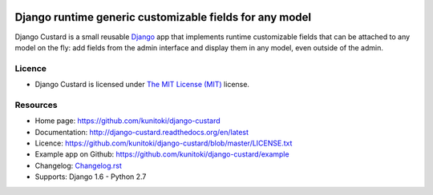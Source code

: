 .. image:: https://raw.github.com/kunitoki/django-custard/master/custard-logo.png
   :alt: Django Custard
   :target: https://github.com/kunitoki/django-custard

========================================================
Django runtime generic customizable fields for any model
========================================================

Django Custard is a small reusable `Django <http://www.djangoproject.com>`_ app
that implements runtime customizable fields that can be attached to any model
on the fly: add fields from the admin interface and display them in any model,
even outside of the admin.

.. |travis| image:: https://travis-ci.org/kunitoki/django-custard.png?branch=master
   :alt: Build Status - master branch
   :target: https://travis-ci.org/kunitoki/django-custard

.. |coveralls| image:: https://coveralls.io/repos/kunitoki/django-custard/badge.png
   :alt: Source code coverage - master branch
   :target: https://coveralls.io/r/kunitoki/django-custard

.. |pypi| image:: https://pypip.in/v/django-custard/badge.png
   :alt: Pypi latest version
   :target: https://pypi.python.org/pypi/django-custard/

.. |downloads| image:: https://pypip.in/d/django-custard/badge.png
   :alt: Pypi downloads
   :target: https://pypi.python.org/pypi/django-custard/

|travis| |coveralls| |pypi| |downloads|


Licence
-------

* Django Custard is licensed under `The MIT License (MIT) <http://opensource.org/licenses/MIT>`_ license.


Resources
---------

* Home page: https://github.com/kunitoki/django-custard
* Documentation: http://django-custard.readthedocs.org/en/latest
* Licence: https://github.com/kunitoki/django-custard/blob/master/LICENSE.txt
* Example app on Github: https://github.com/kunitoki/django-custard/example
* Changelog: `Changelog.rst <https://github.com/kunitoki/django-custard/blob/develop/CHANGELOG.rst>`_
* Supports: Django 1.6 - Python 2.7
